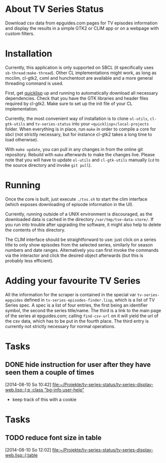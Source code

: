 * About TV Series Status

Download csv data from epguides.com pages for TV episodes information
and display the results in a simple GTK2 or CLIM app or on a webpage with custom filters.

* Installation

Currently, this application is only supported on SBCL (it specifically
uses ~sb-thread:make-thread~). Other CL implementations might work, as
long as mcclim, cl-gtk2, cxml and hunchentoot are available and a more
general threading command is used.

First, get [[http://www.quicklisp.org/][quicklisp]] up and running to automatically download all
necessary dependencies. Check that you have the GTK libraries and
header files required by cl-gtk2. Make sure to set up the init file of
your CL implementation.

Currently, the most convenient way of installation is to clone
~ol-utils~, ~cl-gtk-utils~ and ~tv-series-status~ into your
~<quicklisp>/local-projects~ folder. When everything is in place, run
~make~ in order to compile a core for sbcl (not strictly necessary,
but for instance cl-gtk2 takes a long time to load otherwise).

With ~make update~, you can pull in any changes in from the online git
repository. Rebuild with ~make~ afterwards to make the changes live.
Please note that you will have to update ~ol-utils~ and ~cl-gtk-utils~
manually (~cd~ to the source directory and invoke ~git pull~).

* Running

Once the core is built, just execute ~./tvs.sh~ to start the clim
interface (which exposes downloading of episode information in the UI).

Currently, running outside of a UNIX environment is discouraged, as
the downloaded data is cached in the directory
~/var/tmp/tse-data-store/~. If you run into trouble after upgrading
the software, it might also help to delete the contents of this
directory.

The CLIM interface should be straightforward to use: just click on a
series title to only show episodes from the selected series, similarly
for season numbers and date ranges. Alternatively you can first invoke
the commands via the interactor and click the desired
object afterwards (but this is probably less efficient).

* Adding your favourite TV Series

All the information for the scraper is contained in the special var
~tv-series-epguides~ defined in ~tv-series-episodes-finder.lisp~,
which is a list of TV Series spec.  A spec is a list of four entries,
the first being an identifier symbol, the second the series
title/name.  The third is a link to the main page of the series at
epguides.com; calling ~find-csv-url~ on it will yield the url of the
csv data, which has to be put in the fourth place.  The third entry is
currently not strictly necessary for normal operations.
* Tasks
** DONE hide instruction for user after they have seen them a couple of times
   [2014-08-10 So 10:42]
   [[file:~/Projekte/tv-series-status/tv-series-display-web.lisp::(:p%20:class%20"bg-info%20user-help"][file:~/Projekte/tv-series-status/tv-series-display-web.lisp::(:p :class "bg-info user-help"]]
+ keep track of this with a cookie
* Tasks
** TODO reduce font size in table
   [2014-08-10 So 12:02]
   [[file:~/Projekte/tv-series-status/tv-series-display-web.lisp::(:table]]
